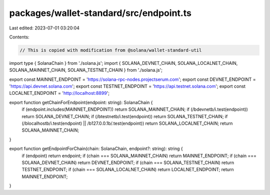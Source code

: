 packages/wallet-standard/src/endpoint.ts
========================================

Last edited: 2023-07-01 03:20:04

Contents:

.. code-block:: ts

    // This is copied with modification from @solana/wallet-standard-util

import type { SolanaChain } from './solana.js';
import { SOLANA_DEVNET_CHAIN, SOLANA_LOCALNET_CHAIN, SOLANA_MAINNET_CHAIN, SOLANA_TESTNET_CHAIN } from './solana.js';

export const MAINNET_ENDPOINT = 'https://solana-rpc-nodes.projectserum.com';
export const DEVNET_ENDPOINT = 'https://api.devnet.solana.com';
export const TESTNET_ENDPOINT = 'https://api.testnet.solana.com';
export const LOCALNET_ENDPOINT = 'http://localhost:8899';

export function getChainForEndpoint(endpoint: string): SolanaChain {
    if (endpoint.includes(MAINNET_ENDPOINT)) return SOLANA_MAINNET_CHAIN;
    if (/\bdevnet\b/i.test(endpoint)) return SOLANA_DEVNET_CHAIN;
    if (/\btestnet\b/i.test(endpoint)) return SOLANA_TESTNET_CHAIN;
    if (/\blocalhost\b/i.test(endpoint) || /\b127\.0\.0\.1\b/.test(endpoint)) return SOLANA_LOCALNET_CHAIN;
    return SOLANA_MAINNET_CHAIN;
}

export function getEndpointForChain(chain: SolanaChain, endpoint?: string): string {
    if (endpoint) return endpoint;
    if (chain === SOLANA_MAINNET_CHAIN) return MAINNET_ENDPOINT;
    if (chain === SOLANA_DEVNET_CHAIN) return DEVNET_ENDPOINT;
    if (chain === SOLANA_TESTNET_CHAIN) return TESTNET_ENDPOINT;
    if (chain === SOLANA_LOCALNET_CHAIN) return LOCALNET_ENDPOINT;
    return MAINNET_ENDPOINT;
}


